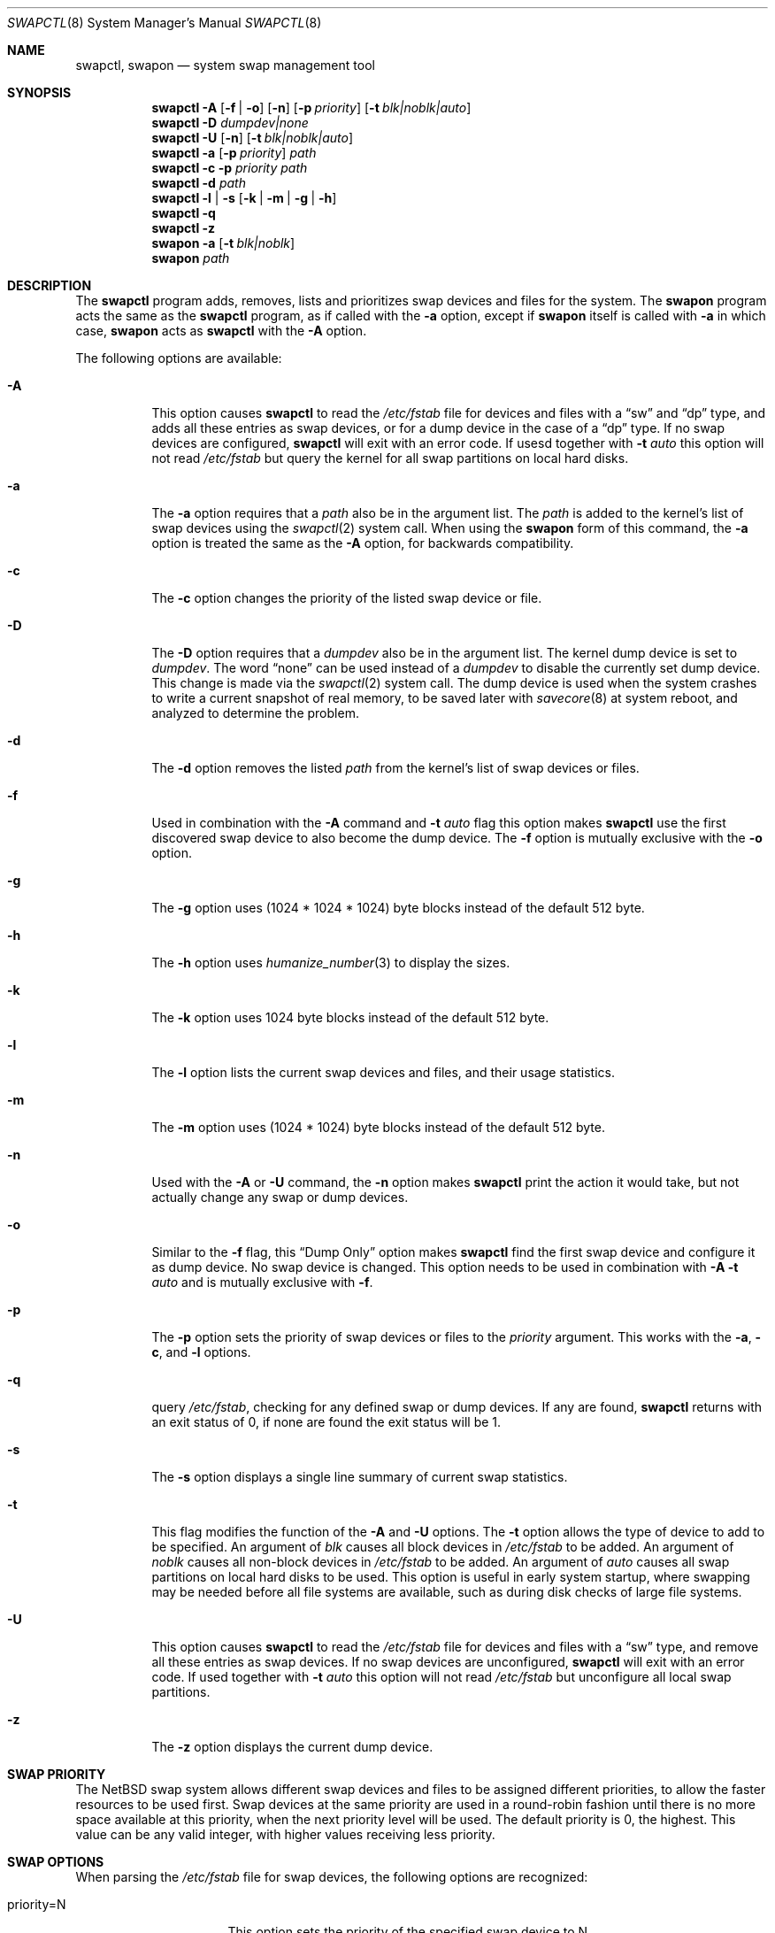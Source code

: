 .\"	$NetBSD: swapctl.8,v 1.36 2006/08/27 21:07:39 martin Exp $
.\"
.\" Copyright (c) 1997 Matthew R. Green
.\" All rights reserved.
.\"
.\" Redistribution and use in source and binary forms, with or without
.\" modification, are permitted provided that the following conditions
.\" are met:
.\" 1. Redistributions of source code must retain the above copyright
.\"    notice, this list of conditions and the following disclaimer.
.\" 2. Redistributions in binary form must reproduce the above copyright
.\"    notice, this list of conditions and the following disclaimer in the
.\"    documentation and/or other materials provided with the distribution.
.\" 3. The name of the author may not be used to endorse or promote products
.\"    derived from this software without specific prior written permission.
.\"
.\" THIS SOFTWARE IS PROVIDED BY THE AUTHOR ``AS IS'' AND ANY EXPRESS OR
.\" IMPLIED WARRANTIES, INCLUDING, BUT NOT LIMITED TO, THE IMPLIED WARRANTIES
.\" OF MERCHANTABILITY AND FITNESS FOR A PARTICULAR PURPOSE ARE DISCLAIMED.
.\" IN NO EVENT SHALL THE AUTHOR BE LIABLE FOR ANY DIRECT, INDIRECT,
.\" INCIDENTAL, SPECIAL, EXEMPLARY, OR CONSEQUENTIAL DAMAGES (INCLUDING,
.\" BUT NOT LIMITED TO, PROCUREMENT OF SUBSTITUTE GOODS OR SERVICES;
.\" LOSS OF USE, DATA, OR PROFITS; OR BUSINESS INTERRUPTION) HOWEVER CAUSED
.\" AND ON ANY THEORY OF LIABILITY, WHETHER IN CONTRACT, STRICT LIABILITY,
.\" OR TORT (INCLUDING NEGLIGENCE OR OTHERWISE) ARISING IN ANY WAY
.\" OUT OF THE USE OF THIS SOFTWARE, EVEN IF ADVISED OF THE POSSIBILITY OF
.\" SUCH DAMAGE.
.\"
.Dd August 27, 2006
.Dt SWAPCTL 8
.Os
.Sh NAME
.Nm swapctl ,
.Nm swapon
.Nd system swap management tool
.Sh SYNOPSIS
.Nm
.Fl A
.Op Fl f | Fl o
.Op Fl n
.Op Fl p Ar priority
.Op Fl t Ar blk|noblk|auto
.Nm
.Fl D Ar dumpdev|none
.Nm
.Fl U
.Op Fl n
.Op Fl t Ar blk|noblk|auto
.Nm
.Fl a
.Op Fl p Ar priority
.Ar path
.Nm
.Fl c
.Fl p Ar priority
.Ar path
.Nm
.Fl d
.Ar path
.Nm
.Fl l | Fl s
.Op Fl k | Fl m | Fl g | Fl h
.Nm
.Fl q
.Nm
.Fl z
.Nm swapon
.Fl a
.Op Fl t Ar blk|noblk
.Nm swapon
.Ar path
.Sh DESCRIPTION
The
.Nm
program adds, removes,
lists and prioritizes swap devices and files for the system.
The
.Nm swapon
program acts the same as the
.Nm
program, as if called with the
.Fl a
option, except if
.Nm swapon
itself is called with
.Fl a
in which case,
.Nm swapon
acts as
.Nm
with the
.Fl A
option.
.Pp
The following options are available:
.Bl -tag -width 123456
.It Fl A
This option causes
.Nm
to read the
.Pa /etc/fstab
file for devices and files with a
.Dq sw
and
.Dq dp
type, and adds all these entries
as swap devices, or for a dump device in the case of a
.Dq dp
type.
If no swap devices are configured,
.Nm
will exit with an error code.
If usesd together with
.Fl t Ar auto
this option will not read
.Pa /etc/fstab
but query the kernel for all swap partitions on local hard disks.
.It Fl a
The
.Fl a
option requires that a
.Ar path
also be in the argument list.
The
.Ar path
is added to the kernel's list of swap devices using the
.Xr swapctl 2
system call.
When using the
.Nm swapon
form of this command, the
.Fl a
option is treated the same as the
.Fl A
option, for backwards compatibility.
.It Fl c
The
.Fl c
option changes the priority of the listed swap device or file.
.It Fl D
The
.Fl D
option requires that a
.Ar dumpdev
also be in the argument list.
The kernel dump device is set to
.Ar dumpdev .
The word
.Dq none
can be used instead of a
.Ar dumpdev
to disable the currently set dump device.
This change is made via the
.Xr swapctl 2
system call.
The dump device is used when the system crashes
to write a current snapshot of real memory, to be saved later with
.Xr savecore 8
at system reboot, and analyzed to determine the problem.
.It Fl d
The
.Fl d
option removes the listed
.Ar path
from the kernel's list of swap devices or files.
.It Fl f
Used in combination with the
.Fl A
command and
.Fl t Ar auto
flag this option makes
.Nm
use the first discovered swap device to also become the dump device.
The
.Fl f
option is mutually exclusive with the
.Fl o
option.
.It Fl g
The
.Fl g
option uses (1024 * 1024 * 1024) byte blocks instead of the default 512 byte.
.It Fl h
The
.Fl h
option uses
.Xr humanize_number 3
to display the sizes.
.It Fl k
The
.Fl k
option uses 1024 byte blocks instead of the default 512 byte.
.It Fl l
The
.Fl l
option lists the current swap devices and files, and their usage statistics.
.It Fl m
The
.Fl m
option uses (1024 * 1024) byte blocks instead of the default 512 byte.
.It Fl n
Used with the
.Fl A
or
.Fl U
command, the
.Fl n
option makes
.Nm
print the action it would take, but not actually change any swap or
dump devices.
.It Fl o
Similar to the
.Fl f
flag, this
.Dq Dump Only
option makes
.Nm
find the first swap device and configure it as dump device. No swap
device is changed.
This option needs to be used in combination with
.Fl A Fl t Ar auto
and is mutually exclusive with
.Fl f .
.It Fl p
The
.Fl p
option sets the priority of swap devices or files to the
.Ar priority
argument.
This works with the
.\" .Fl d ,
.Fl a ,
.Fl c ,
and
.Fl l
options.
.It Fl q
query
.Pa /etc/fstab ,
checking for any defined swap or dump devices.
If any are found,
.Nm
returns with an exit status of 0, if none are found the exit status will
be 1.
.It Fl s
The
.Fl s
option displays a single line summary of current swap statistics.
.It Fl t
This flag modifies the function of the
.Fl A
and
.Fl U
options.
The
.Fl t
option allows the type of device to add to be specified.
An argument of
.Ar blk
causes all block devices in
.Pa /etc/fstab
to be added.
An argument of
.Ar noblk
causes all non-block devices in
.Pa /etc/fstab
to be added.
An argument of
.Ar auto
causes all swap partitions on local hard disks to be used.
This option is useful in early system startup, where swapping
may be needed before all file systems are available, such as during
disk checks of large file systems.
.It Fl U
This option causes
.Nm
to read the
.Pa /etc/fstab
file for devices and files with a
.Dq sw
type, and remove all these entries as swap devices.
If no swap devices are unconfigured,
.Nm
will exit with an error code.
If used together with
.Fl t Ar auto
this option will not read
.Pa /etc/fstab
but unconfigure all local swap partitions.
.It Fl z
The
.Fl z
option displays the current dump device.
.El
.Sh SWAP PRIORITY
The
.Nx
swap system allows different swap devices and files to be assigned different
priorities, to allow the faster resources to be used first.
Swap devices at the same priority are used in a round-robin fashion until
there is no more space available at this priority, when the next priority
level will be used.
The default priority is 0, the highest.
This value can be any valid integer,
with higher values receiving less priority.
.Sh SWAP OPTIONS
When parsing the
.Pa /etc/fstab
file for swap devices, the following options are recognized:
.Pp
.Bl -tag -width nfsmntpt=/path -compact
.It priority=N
This option sets the priority of the specified swap device to N.
.It nfsmntpt=/path
This option is useful for swapping to NFS files.
It specifies the local mount point to mount an NFS filesystem.
The mount point must exist as a directory.
Typically, once this mount has succeeded, the file to be used for swapping
on will be available under this point mount.
For example:
.Bd -literal
server:/export/swap/client none swap sw,nfsmntpt=/swap
.Ed
.El
.Sh EXIT STATUS
If the requested operation was sucessful, the
.Nm
utility exits with status 0.
If an error occurred, the exit status is 1.
.Pp
For easy scriptability, the
.Fl z
operation (query dump device) and
.Fl l
(list swap partitions) return an exit status of 1 if no dump device or
swap partition has been configured.
If any swap partition is available or
a dump device is set, the respective query returns 0.
.Sh SEE ALSO
.Xr swapctl 2 ,
.Xr fstab 5 ,
.Xr mount_nfs 8
.Sh HISTORY
The
.Nm
program was first made available in
.Nx 1.3 .
The original
.Nm swapon
program, provided for backwards compatibility, appeared in
.Bx 4.0 .
.Sh AUTHORS
The
.Nm
program was written by
.An Matthew R. Green Aq mrg@eterna.com.au .
.Sh BUGS
If no swap information is specified in
.Pa /etc/fstab ,
the system startup scripts (see
.Xr rc 8 )
will configure no swap space and your machine will behave very badly
if (more likely when) it runs out of real memory.
.Pp
Local and remote swap files cannot be configured until after the file
systems they reside on are mounted read/write.
The system startup scripts need to
.Xr fsck 8
all local file systems before this can happen.
This process requires substantial amounts of memory on some systems.
If you configure no local block swap devices on a machine that has local
file systems to check and rely only on swap files, the machine will have
no swap space at all during system
.Xr fsck 8
and may run out of real memory, causing fsck to abnormally exit and
startup scripts to fail.
